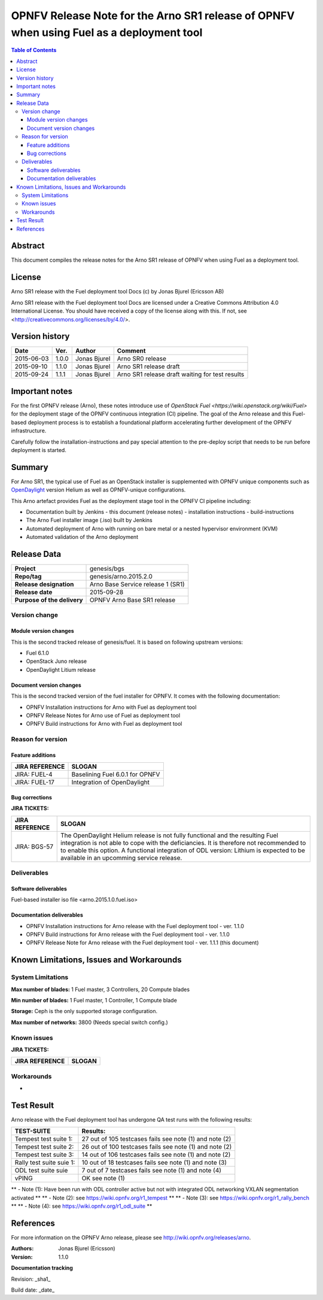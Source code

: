 =========================================================================================
OPNFV Release Note for the Arno SR1 release of OPNFV when using Fuel as a deployment tool
=========================================================================================


.. contents:: Table of Contents
   :backlinks: none


Abstract
========

This document compiles the release notes for the Arno SR1 release of OPNFV when using Fuel as a deployment tool.

License
=======

Arno SR1 release with the Fuel deployment tool Docs (c) by Jonas Bjurel (Ericsson AB)

Arno SR1 release with the Fuel deployment tool Docs are licensed under a Creative Commons Attribution 4.0 International License. You should have received a copy of the license along with this. If not, see <http://creativecommons.org/licenses/by/4.0/>.

Version history
===============

+--------------------+--------------------+--------------------+--------------------+
| **Date**           | **Ver.**           | **Author**         | **Comment**        |
|                    |                    |                    |                    |
+--------------------+--------------------+--------------------+--------------------+
| 2015-06-03         | 1.0.0              | Jonas Bjurel       | Arno SR0 release   |
|                    |                    |                    |                    |
+--------------------+--------------------+--------------------+--------------------+
| 2015-09-10         | 1.1.0              | Jonas Bjurel       | Arno SR1 release   |
|                    |                    |                    | draft              |
+--------------------+--------------------+--------------------+--------------------+
| 2015-09-24         | 1.1.1              | Jonas Bjurel       | Arno SR1 release   |
|                    |                    |                    | draft waiting for  |
|                    |                    |                    | test results       |
+--------------------+--------------------+--------------------+--------------------+

Important notes
===============

For the first OPNFV release (Arno), these notes introduce use of `OpenStack Fuel <https://wiki.openstack.org/wiki/Fuel>` for the deployment stage of the OPNFV continuous integration (CI) pipeline.  The goal of the Arno release and this Fuel-based deployment process is to establish a foundational platform accelerating further development of the OPNFV infrastructure.

Carefully follow the installation-instructions and pay special attention to the pre-deploy script that needs to be run before deployment is started.

Summary
=======

For Arno SR1, the typical use of Fuel as an OpenStack installer is supplemented with OPNFV unique components such as `OpenDaylight <http://www.opendaylight.org/software>`_ version Helium as well as OPNFV-unique configurations.

This Arno artefact provides Fuel as the deployment stage tool in the OPNFV CI pipeline including:

- Documentation built by Jenkins
  - this document (release notes)
  - installation instructions
  - build-instructions
- The Arno Fuel installer image (.iso) built by Jenkins
- Automated deployment of Arno with running on bare metal or a nested hypervisor environment (KVM)
- Automated validation of the Arno deployment


Release Data
============

+--------------------------------------+--------------------------------------+
| **Project**                          | genesis/bgs                          |
|                                      |                                      |
+--------------------------------------+--------------------------------------+
| **Repo/tag**                         | genesis/arno.2015.2.0                |
|                                      |                                      |
+--------------------------------------+--------------------------------------+
| **Release designation**              | Arno Base Service release 1 (SR1)    |
|                                      |                                      |
+--------------------------------------+--------------------------------------+
| **Release date**                     | 2015-09-28                           |
|                                      |                                      |
+--------------------------------------+--------------------------------------+
| **Purpose of the delivery**          | OPNFV Arno Base SR1 release          |
|                                      |                                      |
+--------------------------------------+--------------------------------------+

Version change
--------------

Module version changes
~~~~~~~~~~~~~~~~~~~~~~
This is the second tracked release of genesis/fuel. It is based on following upstream versions:

- Fuel 6.1.0
- OpenStack Juno release
- OpenDaylight Litium release

Document version changes
~~~~~~~~~~~~~~~~~~~~~~~~
This is the second tracked version of the fuel installer for OPNFV. It comes with the following documentation:

- OPNFV Installation instructions for Arno with Fuel as deployment tool
- OPNFV Release Notes for Arno use of Fuel as deployment tool
- OPNFV Build instructions for Arno with Fuel as deployment tool


Reason for version
------------------
Feature additions
~~~~~~~~~~~~~~~~~

+--------------------------------------+--------------------------------------+
| **JIRA REFERENCE**                   | **SLOGAN**                           |
|                                      |                                      |
+--------------------------------------+--------------------------------------+
| JIRA: FUEL-4                         | Baselining Fuel 6.0.1 for OPNFV      |
|                                      |                                      |
+--------------------------------------+--------------------------------------+
| JIRA: FUEL-17                        | Integration of OpenDaylight          |
|                                      |                                      |
+--------------------------------------+--------------------------------------+

Bug corrections
~~~~~~~~~~~~~~~

**JIRA TICKETS:**

+--------------------------------------+--------------------------------------+
| **JIRA REFERENCE**                   | **SLOGAN**                           |
|                                      |                                      |
+--------------------------------------+--------------------------------------+
| JIRA: BGS-57                         | The OpenDaylight Helium release is   |
|                                      | not fully functional and the         |
|                                      | resulting Fuel integration is not    |
|                                      | able to cope with the deficiancies.  |
|                                      | It is therefore not recommended to   |
|                                      | to enable this option.               |
|                                      | A functional integration of ODL      |
|                                      | version: Lithium is expected to be   |
|                                      | available in an upcomming service    |
|                                      | release.                             |
|                                      |                                      |
+--------------------------------------+--------------------------------------+

Deliverables
------------

Software deliverables
~~~~~~~~~~~~~~~~~~~~~
Fuel-based installer iso file <arno.2015.1.0.fuel.iso>

Documentation deliverables
~~~~~~~~~~~~~~~~~~~~~~~~~~
- OPNFV Installation instructions for Arno release with the Fuel deployment tool - ver. 1.1.0
- OPNFV Build instructions for Arno release with the Fuel deployment tool - ver. 1.1.0
- OPNFV Release Note for Arno release with the Fuel deployment tool - ver. 1.1.1 (this document)

Known Limitations, Issues and Workarounds
=========================================

System Limitations
------------------

**Max number of blades:**   1 Fuel master, 3 Controllers, 20 Compute blades

**Min number of blades:**   1 Fuel master, 1 Controller, 1 Compute blade

**Storage:**    Ceph is the only supported storage configuration.

**Max number of networks:**   3800 (Needs special switch config.)


Known issues
------------

**JIRA TICKETS:**

+--------------------------------------+--------------------------------------+
| **JIRA REFERENCE**                   | **SLOGAN**                           |
|                                      |                                      |
+--------------------------------------+--------------------------------------+

Workarounds
-----------
-


Test Result
===========

Arno release with the Fuel deployment tool has undergone QA test runs with the following results:

+--------------------------------------+--------------------------------------+
| **TEST-SUITE**                       | **Results:**                         |
|                                      |                                      |
+--------------------------------------+--------------------------------------+
| Tempest test suite 1:                | 27 out of 105 testcases fails        |
|                                      | see note (1) and note (2)            |
+--------------------------------------+--------------------------------------+
| Tempest test suite 2:                | 26 out of 100 testcases fails        |
|                                      | see note (1) and note (2)            |
+--------------------------------------+--------------------------------------+
| Tempest test suite 3:                | 14 out of 106 testcases fails        |
|                                      | see note (1) and note (2)            |
+--------------------------------------+--------------------------------------+
| Rally test suite suie 1:             | 10 out of 18 testcases fails         |
|                                      | see note (1) and note (3)            |
+--------------------------------------+--------------------------------------+
| ODL test suite suie                  | 7 out of 7 testcases fails           |
|                                      | see note (1) and note (4)            |
+--------------------------------------+--------------------------------------+
| vPING                                | OK                                   |
|                                      | see note (1)                         |
+--------------------------------------+--------------------------------------+

** - Note (1): Have been run with ODL controller active but not with integrated ODL networking VXLAN segmentation activated **
** - Note (2): see https://wiki.opnfv.org/r1_tempest **
** - Note (3): see https://wiki.opnfv.org/r1_rally_bench **
** - Note (4): see https://wiki.opnfv.org/r1_odl_suite **

References
==========
For more information on the OPNFV Arno release, please see http://wiki.opnfv.org/releases/arno.

:Authors: Jonas Bjurel (Ericsson)
:Version: 1.1.0

**Documentation tracking**

Revision: _sha1_

Build date:  _date_
